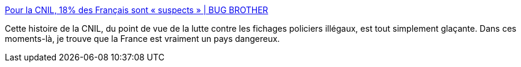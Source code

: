 :jbake-type: post
:jbake-status: published
:jbake-title: Pour la CNIL, 18% des Français sont « suspects » | BUG BROTHER
:jbake-tags: société,politique,informatique,france,_mois_févr.,_année_2014
:jbake-date: 2014-02-03
:jbake-depth: ../
:jbake-uri: shaarli/1391434884000.adoc
:jbake-source: https://nicolas-delsaux.hd.free.fr/Shaarli?searchterm=http%3A%2F%2Fbugbrother.blog.lemonde.fr%2F2014%2F02%2F03%2Fpour-la-cnil-18-des-francais-sont-suspects%2F&searchtags=soci%C3%A9t%C3%A9+politique+informatique+france+_mois_f%C3%A9vr.+_ann%C3%A9e_2014
:jbake-style: shaarli

http://bugbrother.blog.lemonde.fr/2014/02/03/pour-la-cnil-18-des-francais-sont-suspects/[Pour la CNIL, 18% des Français sont « suspects » | BUG BROTHER]

Cette histoire de la CNIL, du point de vue de la lutte contre les fichages policiers illégaux, est tout simplement glaçante. Dans ces moments-là, je trouve que la France est vraiment un pays dangereux.
